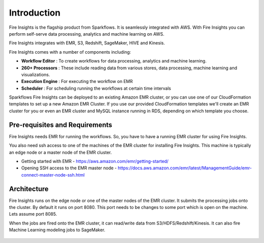 Introduction
============

Fire Insights is the flagship product from Sparkflows. It is seamlessly integrated with AWS. With Fire Insights you can perform self-serve data processing, analytics and machine learning on AWS.

Fire Insights integrates with EMR, S3, Redshift, SageMaker, HIVE and Kinesis.

Fire Insights comes with a number of components including:

- **Workflow Editor** : To create workflows for data processing, analytics and machine learning.
- **260+ Processors** : These include reading data from various stores, data processing, machine learning and visualizations.
- **Execution Engine** : For executing the workflow on EMR
- **Scheduler** : For scheduling running the workflows at certain time intervals

Sparkflows Fire Insights can be deployed to an existing Amazon EMR cluster, or you can use one of our CloudFormation templates to set up a new Amazon EMR Cluster. If you use our provided CloudFormation templates we'll create an EMR cluster for you or even an EMR cluster and MySQL instance running in RDS, depending on which template you choose.


Pre-requisites and Requirements
--------------------------------

Fire Insights needs EMR for running the workflows. So, you have to have a running EMR cluster for using Fire Insights.

You also need ssh access to one of the machines of the EMR cluster for installing Fire Insights. This machine is typically an edge node or a master node of the EMR cluster.

* Getting started with EMR - https://aws.amazon.com/emr/getting-started/
* Opening SSH access to the EMR master node - https://docs.aws.amazon.com/emr/latest/ManagementGuide/emr-connect-master-node-ssh.html


Architecture
------------

Fire Insights runs on the edge node or one of the master nodes of the EMR cluster. It submits the processing jobs onto the cluster. By default it runs on port 8080. This port needs to be changes to some port which is open on the machine. Lets assume port 8085.

When the jobs are fired onto the EMR cluster, it can read/write data from S3/HDFS/Redshift/Kinesis. It can also fire Machine Learning modeling jobs to SageMaker.

.. figure:: ../_assets/aws/aws-architecture-1.png
   :alt: Architecture
   :align: center
